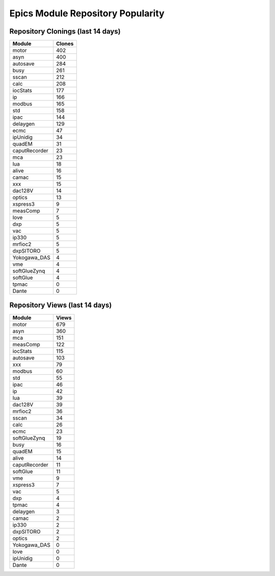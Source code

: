 ==================================
Epics Module Repository Popularity
==================================



Repository Clonings (last 14 days)
----------------------------------
.. csv-table::
   :header: Module, Clones

   motor, 402
   asyn, 400
   autosave, 284
   busy, 261
   sscan, 212
   calc, 208
   iocStats, 177
   ip, 166
   modbus, 165
   std, 158
   ipac, 144
   delaygen, 129
   ecmc, 47
   ipUnidig, 34
   quadEM, 31
   caputRecorder, 23
   mca, 23
   lua, 18
   alive, 16
   camac, 15
   xxx, 15
   dac128V, 14
   optics, 13
   xspress3, 9
   measComp, 7
   love, 5
   dxp, 5
   vac, 5
   ip330, 5
   mrfioc2, 5
   dxpSITORO, 5
   Yokogawa_DAS, 4
   vme, 4
   softGlueZynq, 4
   softGlue, 4
   tpmac, 0
   Dante, 0



Repository Views (last 14 days)
-------------------------------
.. csv-table::
   :header: Module, Views

   motor, 679
   asyn, 360
   mca, 151
   measComp, 122
   iocStats, 115
   autosave, 103
   xxx, 79
   modbus, 60
   std, 55
   ipac, 46
   ip, 42
   lua, 39
   dac128V, 39
   mrfioc2, 36
   sscan, 34
   calc, 26
   ecmc, 23
   softGlueZynq, 19
   busy, 16
   quadEM, 15
   alive, 14
   caputRecorder, 11
   softGlue, 11
   vme, 9
   xspress3, 7
   vac, 5
   dxp, 4
   tpmac, 4
   delaygen, 3
   camac, 2
   ip330, 2
   dxpSITORO, 2
   optics, 2
   Yokogawa_DAS, 0
   love, 0
   ipUnidig, 0
   Dante, 0
